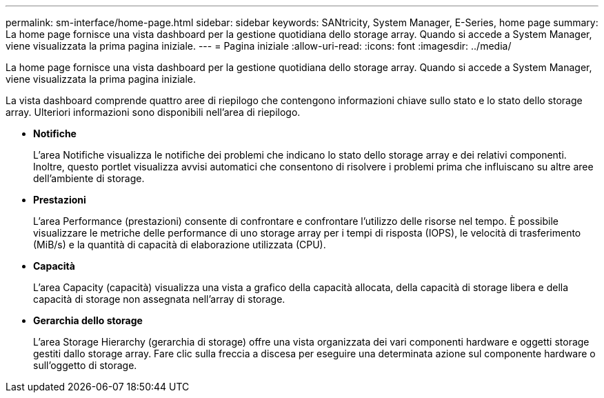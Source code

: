 ---
permalink: sm-interface/home-page.html 
sidebar: sidebar 
keywords: SANtricity, System Manager, E-Series, home page 
summary: La home page fornisce una vista dashboard per la gestione quotidiana dello storage array. Quando si accede a System Manager, viene visualizzata la prima pagina iniziale. 
---
= Pagina iniziale
:allow-uri-read: 
:icons: font
:imagesdir: ../media/


[role="lead"]
La home page fornisce una vista dashboard per la gestione quotidiana dello storage array. Quando si accede a System Manager, viene visualizzata la prima pagina iniziale.

La vista dashboard comprende quattro aree di riepilogo che contengono informazioni chiave sullo stato e lo stato dello storage array. Ulteriori informazioni sono disponibili nell'area di riepilogo.

* *Notifiche*
+
L'area Notifiche visualizza le notifiche dei problemi che indicano lo stato dello storage array e dei relativi componenti. Inoltre, questo portlet visualizza avvisi automatici che consentono di risolvere i problemi prima che influiscano su altre aree dell'ambiente di storage.

* *Prestazioni*
+
L'area Performance (prestazioni) consente di confrontare e confrontare l'utilizzo delle risorse nel tempo. È possibile visualizzare le metriche delle performance di uno storage array per i tempi di risposta (IOPS), le velocità di trasferimento (MiB/s) e la quantità di capacità di elaborazione utilizzata (CPU).

* *Capacità*
+
L'area Capacity (capacità) visualizza una vista a grafico della capacità allocata, della capacità di storage libera e della capacità di storage non assegnata nell'array di storage.

* *Gerarchia dello storage*
+
L'area Storage Hierarchy (gerarchia di storage) offre una vista organizzata dei vari componenti hardware e oggetti storage gestiti dallo storage array. Fare clic sulla freccia a discesa per eseguire una determinata azione sul componente hardware o sull'oggetto di storage.


